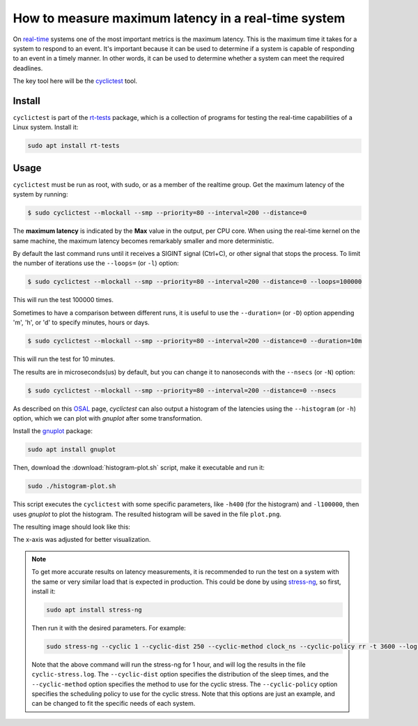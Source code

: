 How to measure maximum latency in a real-time system 
====================================================

On `real-time`_ systems one of the most important metrics is the maximum latency. 
This is the maximum time it takes for a system to respond to an event. It's 
important because it can be used to determine if a system is capable of 
responding to an event in a timely manner. In other words, it can be used to
determine whether a system can meet the required deadlines.

The key tool here will be the `cyclictest`_ tool.

Install
--------

``cyclictest`` is part of the `rt-tests`_ package, which is a collection of 
programs for testing the real-time capabilities of a Linux system. Install it:

.. code-block:: bash

    sudo apt install rt-tests


Usage
------

``cyclictest`` must be run as root, with sudo, or as a member of the realtime 
group. Get the maximum latency of the system by running:


.. code-block:: console 
    
    $ sudo cyclictest --mlockall --smp --priority=80 --interval=200 --distance=0

.. tabs::

    
    .. tab:: Default Ubuntu kernel

        .. code-block:: console

            # /dev/cpu_dma_latency set to 0us
            policy: fifo: loadavg: 18.66 12.77 5.80 20/410 17196          

            T: 0 (17176) P:80 I:200 C:1499941 Min:    1 Act:    4 Avg:    3 Max:     129
            T: 1 (17177) P:80 I:200 C:1499981 Min:    1 Act:    3 Avg:    3 Max:      99
            T: 2 (17178) P:80 I:200 C:1499981 Min:    1 Act:    3 Avg:    3 Max:      97
            T: 3 (17179) P:80 I:200 C:1499901 Min:    1 Act:    3 Avg:    3 Max:      67
            T: 4 (17180) P:80 I:200 C:1499961 Min:    1 Act:    2 Avg:    3 Max:      99
            T: 5 (17181) P:80 I:200 C:1499941 Min:    1 Act:    3 Avg:    3 Max:     125
            T: 6 (17182) P:80 I:200 C:1499921 Min:    1 Act:    4 Avg:    3 Max:      92
            T: 7 (17183) P:80 I:200 C:1499941 Min:    1 Act:    3 Avg:    3 Max:     108
            T: 8 (17184) P:80 I:200 C:1499861 Min:    1 Act:    6 Avg:    3 Max:      26
            T: 9 (17185) P:80 I:200 C:1499861 Min:    1 Act:    6 Avg:    3 Max:      79
            T:10 (17186) P:80 I:200 C:1499801 Min:    1 Act:    2 Avg:    3 Max:     103
            T:11 (17187) P:80 I:200 C:1499881 Min:    1 Act:    3 Avg:    3 Max:     102
            T:12 (17188) P:80 I:200 C:1499901 Min:    1 Act:    6 Avg:    3 Max:      87
            T:13 (17189) P:80 I:200 C:1499882 Min:    1 Act:    3 Avg:    3 Max:      97
            T:14 (17190) P:80 I:200 C:1499861 Min:    1 Act:    2 Avg:    3 Max:      30
            T:15 (17191) P:80 I:200 C:1499853 Min:    1 Act:    3 Avg:    3 Max:      38
            T:16 (17192) P:80 I:200 C:1499782 Min:    1 Act:    3 Avg:    3 Max:      94
            T:17 (17193) P:80 I:200 C:1499782 Min:    1 Act:    2 Avg:    3 Max:      94
            T:18 (17194) P:80 I:200 C:1499845 Min:    1 Act:    3 Avg:    3 Max:      26
            T:19 (17195) P:80 I:200 C:1499842 Min:    1 Act:    4 Avg:    4 Max:     102

    .. tab:: Real-time Ubuntu kernel

        .. code-block:: console

            # /dev/cpu_dma_latency set to 0us
            policy: fifo: loadavg: 28.19 18.83 8.56 21/516 2798          

            T: 0 ( 2720) P:80 I:200 C:1477815 Min:    1 Act:    4 Avg:    3 Max:      22
            T: 1 ( 2721) P:80 I:200 C:1477816 Min:    1 Act:    3 Avg:    3 Max:      22
            T: 2 ( 2722) P:80 I:200 C:1477576 Min:    1 Act:    4 Avg:    3 Max:      23
            T: 3 ( 2723) P:80 I:200 C:1477556 Min:    1 Act:    4 Avg:    3 Max:      23
            T: 4 ( 2724) P:80 I:200 C:1477556 Min:    1 Act:    4 Avg:    3 Max:      23
            T: 5 ( 2725) P:80 I:200 C:1477536 Min:    2 Act:    3 Avg:    2 Max:      25
            T: 6 ( 2726) P:80 I:200 C:1477476 Min:    1 Act:    4 Avg:    2 Max:      24
            T: 7 ( 2727) P:80 I:200 C:1477536 Min:    1 Act:    3 Avg:    3 Max:      24
            T: 8 ( 2728) P:80 I:200 C:1477376 Min:    2 Act:    4 Avg:    3 Max:      34
            T: 9 ( 2729) P:80 I:200 C:1477416 Min:    1 Act:    3 Avg:    3 Max:      32
            T:10 ( 2730) P:80 I:200 C:1477256 Min:    1 Act:    4 Avg:    3 Max:      22
            T:11 ( 2731) P:80 I:200 C:1477156 Min:    1 Act:    4 Avg:    3 Max:      24
            T:12 ( 2732) P:80 I:200 C:1477036 Min:    1 Act:    4 Avg:    3 Max:      24
            T:13 ( 2733) P:80 I:200 C:1477016 Min:    1 Act:    4 Avg:    3 Max:      23
            T:14 ( 2734) P:80 I:200 C:1477056 Min:    1 Act:    4 Avg:    3 Max:      26
            T:15 ( 2735) P:80 I:200 C:1499181 Min:    1 Act:    3 Avg:    3 Max:      25
            T:16 ( 2736) P:80 I:200 C:1499141 Min:    1 Act:    4 Avg:    3 Max:      39
            T:17 ( 2737) P:80 I:200 C:1499081 Min:    1 Act:    3 Avg:    3 Max:      30
            T:18 ( 2738) P:80 I:200 C:1499061 Min:    2 Act:    3 Avg:    2 Max:      24
            T:19 ( 2739) P:80 I:200 C:1499061 Min:    1 Act:    4 Avg:    3 Max:      27

.. NOTE: Using outputs of the test: https://warthogs.atlassian.net/browse/IENG-907?focusedCommentId=365824
.. To be changed later to have consistent results and histogram plot

The **maximum latency** is indicated by the **Max** value in the output, per
CPU core. When using the real-time kernel on the same machine, the maximum
latency becomes remarkably smaller and more deterministic.

By default the last command runs until it receives a SIGINT signal (Ctrl+C), or 
other signal that stops the process. To limit the number of iterations use the 
``--loops=`` (or ``-l``) option:

.. code-block:: console
    
    $ sudo cyclictest --mlockall --smp --priority=80 --interval=200 --distance=0 --loops=100000

This will run the test 100000 times.

Sometimes to have a comparison between different runs, it is useful to use the
``--duration=`` (or ``-D``) option appending 'm', 'h', or 'd' to specify 
minutes, hours or days.

.. code-block:: console
    
    $ sudo cyclictest --mlockall --smp --priority=80 --interval=200 --distance=0 --duration=10m

This will run the test for 10 minutes.

The results are in microseconds(us) by default, but you can change it to nanoseconds 
with the ``--nsecs`` (or ``-N``) option:

.. code-block:: console
    
    $ sudo cyclictest --mlockall --smp --priority=80 --interval=200 --distance=0 --nsecs

As described on this `OSAL`_ page, `cyclictest`  can also output a histogram of 
the latencies using the ``--histogram`` (or ``-h``) option, which we can plot 
with `gnuplot` after some transformation.

Install the `gnuplot`_ package:

.. code-block:: bash

    sudo apt install gnuplot

Then, download the :download:`histogram-plot.sh` script, make it executable and run it:

.. code-block:: bash

    sudo ./histogram-plot.sh

This script executes the ``cyclictest`` with some specific parameters, like 
``-h400`` (for the histogram) and ``-l100000``, then uses `gnuplot` to plot the 
histogram. The resulted histogram will be saved in the file ``plot.png``.

The resulting image should look like this:

.. tabs::
    .. tab:: Default Ubuntu kernel

        .. image:: default-kernel-plot.png
           :width: 80%
           :align: center
           :alt: latencies histogram plot - default kernel
        
    .. tab:: Real-time Ubuntu kernel
        
        .. image:: rt-kernel-plot.png
            :width: 80%
            :align: center
            :alt: latencies histogram plot - real-time kernel

The x-axis was adjusted for better visualization.

.. note:: 
    To get more accurate results on latency measurements, it is recommended to
    run the test on a system with the same or very similar load that is expected in production.
    This could be done by using `stress-ng`_, so first, install it:

    .. code-block:: bash

        sudo apt install stress-ng

    Then run it with the desired parameters. For example:

    .. code-block:: bash

        sudo stress-ng --cyclic 1 --cyclic-dist 250 --cyclic-method clock_ns --cyclic-policy rr -t 3600 --log-file cyclic-stress.log --verbose
    
    Note that the above command will run the stress-ng for 1 hour, and will log
    the results in the file ``cyclic-stress.log``. The ``--cyclic-dist`` option
    specifies the distribution of the sleep times, and the ``--cyclic-method``
    option specifies the method to use for the cyclic stress. The ``--cyclic-policy``
    option specifies the scheduling policy to use for the cyclic stress.
    Note that this options are just an example, and can be changed to fit the
    specific needs of each system.

.. Links
.. _real-time: https://ubuntu.com/real-time
.. _cyclictest: https://wiki.linuxfoundation.org/realtime/documentation/howto/tools/cyclictest/start
.. _rt-tests: https://wiki.linuxfoundation.org/realtime/documentation/howto/tools/rt-tests
.. _OSAL: https://www.osadl.org/Create-a-latency-plot-from-cyclictest-hi.bash-script-for-latency-plot.0.html
.. _gnuplot: http://www.gnuplot.vt.edu/
.. _stress-ng: https://manpages.ubuntu.com/manpages/jammy/man1/stress-ng.1.html

.. Tests perfomed in testflinger machine: 
.. queue 202008-28173
.. description:
.. 	HP Z2 Tower G5 Workstation - Islands, i9-10900K CPU
.. Characteristics: 
..          OS: Ubuntu 22.04.4 LTS
..          CPU: i9-10900K
..          RAM: 64GB

.. The results are generated based on the system load:
.. for ((i=0; i<$(nproc); i++)); do sudo taskset -c $i /bin/ping -l 65535 -q -s 10 -f localhost & done
